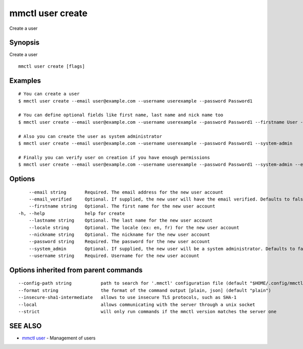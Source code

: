 .. _mmctl_user_create:

mmctl user create
-----------------

Create a user

Synopsis
~~~~~~~~


Create a user

::

  mmctl user create [flags]

Examples
~~~~~~~~

::

    # You can create a user
    $ mmctl user create --email user@example.com --username userexample --password Password1

    # You can define optional fields like first name, last name and nick name too
    $ mmctl user create --email user@example.com --username userexample --password Password1 --firstname User --lastname Example --nickname userex

    # Also you can create the user as system administrator
    $ mmctl user create --email user@example.com --username userexample --password Password1 --system-admin

    # Finally you can verify user on creation if you have enough permissions
    $ mmctl user create --email user@example.com --username userexample --password Password1 --system-admin --email-verified

Options
~~~~~~~

::

      --email string       Required. The email address for the new user account
      --email_verified     Optional. If supplied, the new user will have the email verified. Defaults to false
      --firstname string   Optional. The first name for the new user account
  -h, --help               help for create
      --lastname string    Optional. The last name for the new user account
      --locale string      Optional. The locale (ex: en, fr) for the new user account
      --nickname string    Optional. The nickname for the new user account
      --password string    Required. The password for the new user account
      --system_admin       Optional. If supplied, the new user will be a system administrator. Defaults to false
      --username string    Required. Username for the new user account

Options inherited from parent commands
~~~~~~~~~~~~~~~~~~~~~~~~~~~~~~~~~~~~~~

::

      --config-path string           path to search for '.mmctl' configuration file (default "$HOME/.config/mmctl")
      --format string                the format of the command output [plain, json] (default "plain")
      --insecure-sha1-intermediate   allows to use insecure TLS protocols, such as SHA-1
      --local                        allows communicating with the server through a unix socket
      --strict                       will only run commands if the mmctl version matches the server one

SEE ALSO
~~~~~~~~

* `mmctl user <mmctl_user.rst>`_ 	 - Management of users

